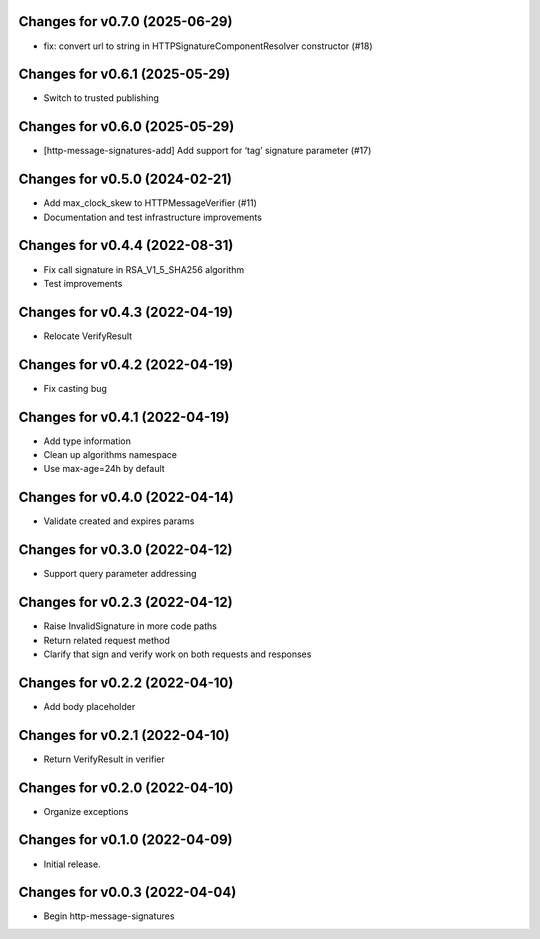 Changes for v0.7.0 (2025-06-29)
===============================

-  fix: convert url to string in HTTPSignatureComponentResolver
   constructor (#18)

Changes for v0.6.1 (2025-05-29)
===============================

- Switch to trusted publishing

Changes for v0.6.0 (2025-05-29)
===============================

- [http-message-signatures-add] Add support for ‘tag’ signature
  parameter (#17)

Changes for v0.5.0 (2024-02-21)
===============================

-  Add max_clock_skew to HTTPMessageVerifier (#11)

-  Documentation and test infrastructure improvements

Changes for v0.4.4 (2022-08-31)
===============================

-  Fix call signature in RSA_V1_5_SHA256 algorithm

-  Test improvements

Changes for v0.4.3 (2022-04-19)
===============================

-  Relocate VerifyResult

Changes for v0.4.2 (2022-04-19)
===============================

-  Fix casting bug

Changes for v0.4.1 (2022-04-19)
===============================

-  Add type information

-  Clean up algorithms namespace

-  Use max-age=24h by default

Changes for v0.4.0 (2022-04-14)
===============================

-  Validate created and expires params

Changes for v0.3.0 (2022-04-12)
===============================

-  Support query parameter addressing

Changes for v0.2.3 (2022-04-12)
===============================

-  Raise InvalidSignature in more code paths

-  Return related request method

-  Clarify that sign and verify work on both requests and responses

Changes for v0.2.2 (2022-04-10)
===============================

-  Add body placeholder

Changes for v0.2.1 (2022-04-10)
===============================

-  Return VerifyResult in verifier

Changes for v0.2.0 (2022-04-10)
===============================

-  Organize exceptions

Changes for v0.1.0 (2022-04-09)
===============================

-  Initial release.

Changes for v0.0.3 (2022-04-04)
===============================

-  Begin http-message-signatures
